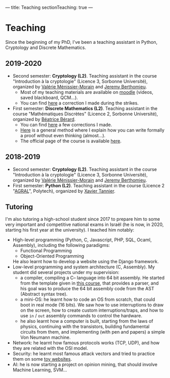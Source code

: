 ---
title: Teaching
sectionTeaching: true
---

* Teaching

Since the beginning of my PhD, I've been a teaching assistant in Python, Cryptology and Discrete Mathematics.

** 2019-2020

- Second semester: **Cryptology (L2)**. Teaching assistant in the course "Introduction à la cryptologie" (Licence 3, Sorbonne Université), organized by [[https://www-pequan.lip6.fr/~vmm/en/coordonnees.php][Valérie Ménissier-Morain]] and [[https://www-polsys.lip6.fr/~berthomieu/][Jeremy Berthomieu]].
  - Most of my teaching materials are available on [[https://moodle-sciences.upmc.fr/moodle-2019/][moodle]] (videos, saved blackboard, QCM...).
  - You can find [[https://git.colisson.me/leo/2020_-_crypto_correction_td][here]] a correction I made during the strikes.
- First semester: **Discrete Mathematics (L2)**. Teaching assistant in the course "Mathématiques Discrètes" (Licence 2, Sorbonne Université), organized by [[https://pages.lip6.fr/Beatrice.Berard/][Béatrice Bérard]].
  - You can find [[https://git.colisson.me/leo/2019_-_Corriges_maths_discretes][here]] a few corrections I made.
  - [[https://git.colisson.me/leo/methodologie_preuve][Here]] is a general method where I explain how you can write formally a proof without even thinking (almost…).
  - The official page of the course is available [[https://www-licence.ufr-info-p6.jussieu.fr/lmd/licence/2019/ue/LU2IN005-2019oct/][here]].

** 2018-2019

- Second semester: **Cryptology (L2)**. Teaching assistant in the course "Introduction à la cryptologie" (Licence 3, Sorbonne Université), organized by [[https://www-pequan.lip6.fr/~vmm/en/coordonnees.php][Valérie Ménissier-Morain]] and [[https://www-polsys.lip6.fr/~berthomieu/][Jeremy Berthomieu]].
- First semester: **Python (L2)**. Teaching assistant in the course (Licence 2 "[[https://www.polytech.sorbonne-universite.fr/formations/agroalimentaire][AGRAL]]", Polytech), organized by [[http://xavier.tannier.free.fr/][Xavier Tannier]].

** Tutoring

I'm also tutoring a high-school student since 2017 to prepare him to some very important and competitive national exams in Israël (he is now, in 2020, starting his first year at the university). I teached him notably:
- High-level programming (Python, C, Javascript, PHP, SQL, Ocaml, Assembly), including the following paradigms:
  - Functional Programming
  - Object-Oriented Programming
  He also learnt how to develop a website using the Django framework.
- Low-level programming and system architecture (C, Assembly). My student did several projects under my supervision:
  - a compiler, compiling a C-- language into 64 bit assembly. He started from the template given in [[http://www.lsv.fr/~goubault/CoursProgrammation/MiniC1/minic.html][this course]], that provides a parser, and his goal was to produce the 64 bit assembly code from the AST (Abstract syntax tree).
  - a mini-OS: he learnt how to code an OS from scratch, that could boot in real mode (16 bits). We saw how to use interruptions to draw on the screen, how to create custom interruptions/traps, and how to use =in= / =out= assembly commands to control the hardware.
  - he also learnt how a computer is built, starting from the laws of physics, continuing with the transistors, building fundamental circuits from them, and implementing (with pen and papers) a simple Von Neumann machine.
- Network: he learnt how famous protocols works (TCP, UDP), and how they are related with the OSI model.
- Security: he learnt most famous attack vectors and tried to practice them on some [[https://www.root-me.org/][toy websites]].
- AI: he is now starting a project on opinion mining, that should involve Machine Learning, SVM…
